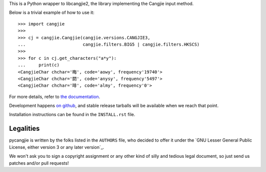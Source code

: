 This is a Python wrapper to libcangjie2, the library implementing the Cangjie
input method.

Below is a trivial example of how to use it::

    >>> import cangjie
    >>> 
    >>> cj = cangjie.Cangjie(cangjie.versions.CANGJIE3,
    ...                      cangjie.filters.BIG5 | cangjie.filters.HKSCS)
    >>> 
    >>> for c in cj.get_characters("a*y"):
    ...     print(c)
    <CangjieChar chchar='晦', code='aowy', frequency'19740'>
    <CangjieChar chchar='閼', code='anysy', frequency'5497'>
    <CangjieChar chchar='㫵', code='almy', frequency'0'>

For more details, refer to `the documentation`_.

Development happens `on github`_, and stable release tarballs will be
available when we reach that point.

.. _the documentation: Sorry, not written yet. :(
.. _on github: Sorry, not pushed yet. :(

Installation instructions can be found in the ``INSTALL.rst`` file.

Legalities
==========

pycangjie is written by the folks listed in the ``AUTHORS`` file, who
decided to offer it under the
`GNU Lesser General Public License, either version 3 or any later version`_.

We won't ask you to sign a copyright assignment or any other kind of silly and
tedious legal document, so just send us patches and/or pull requests!

.. _GNU Lesser General Public License, either version 3 or any later version_: http://www.gnu.org/licenses/lgpl.html
